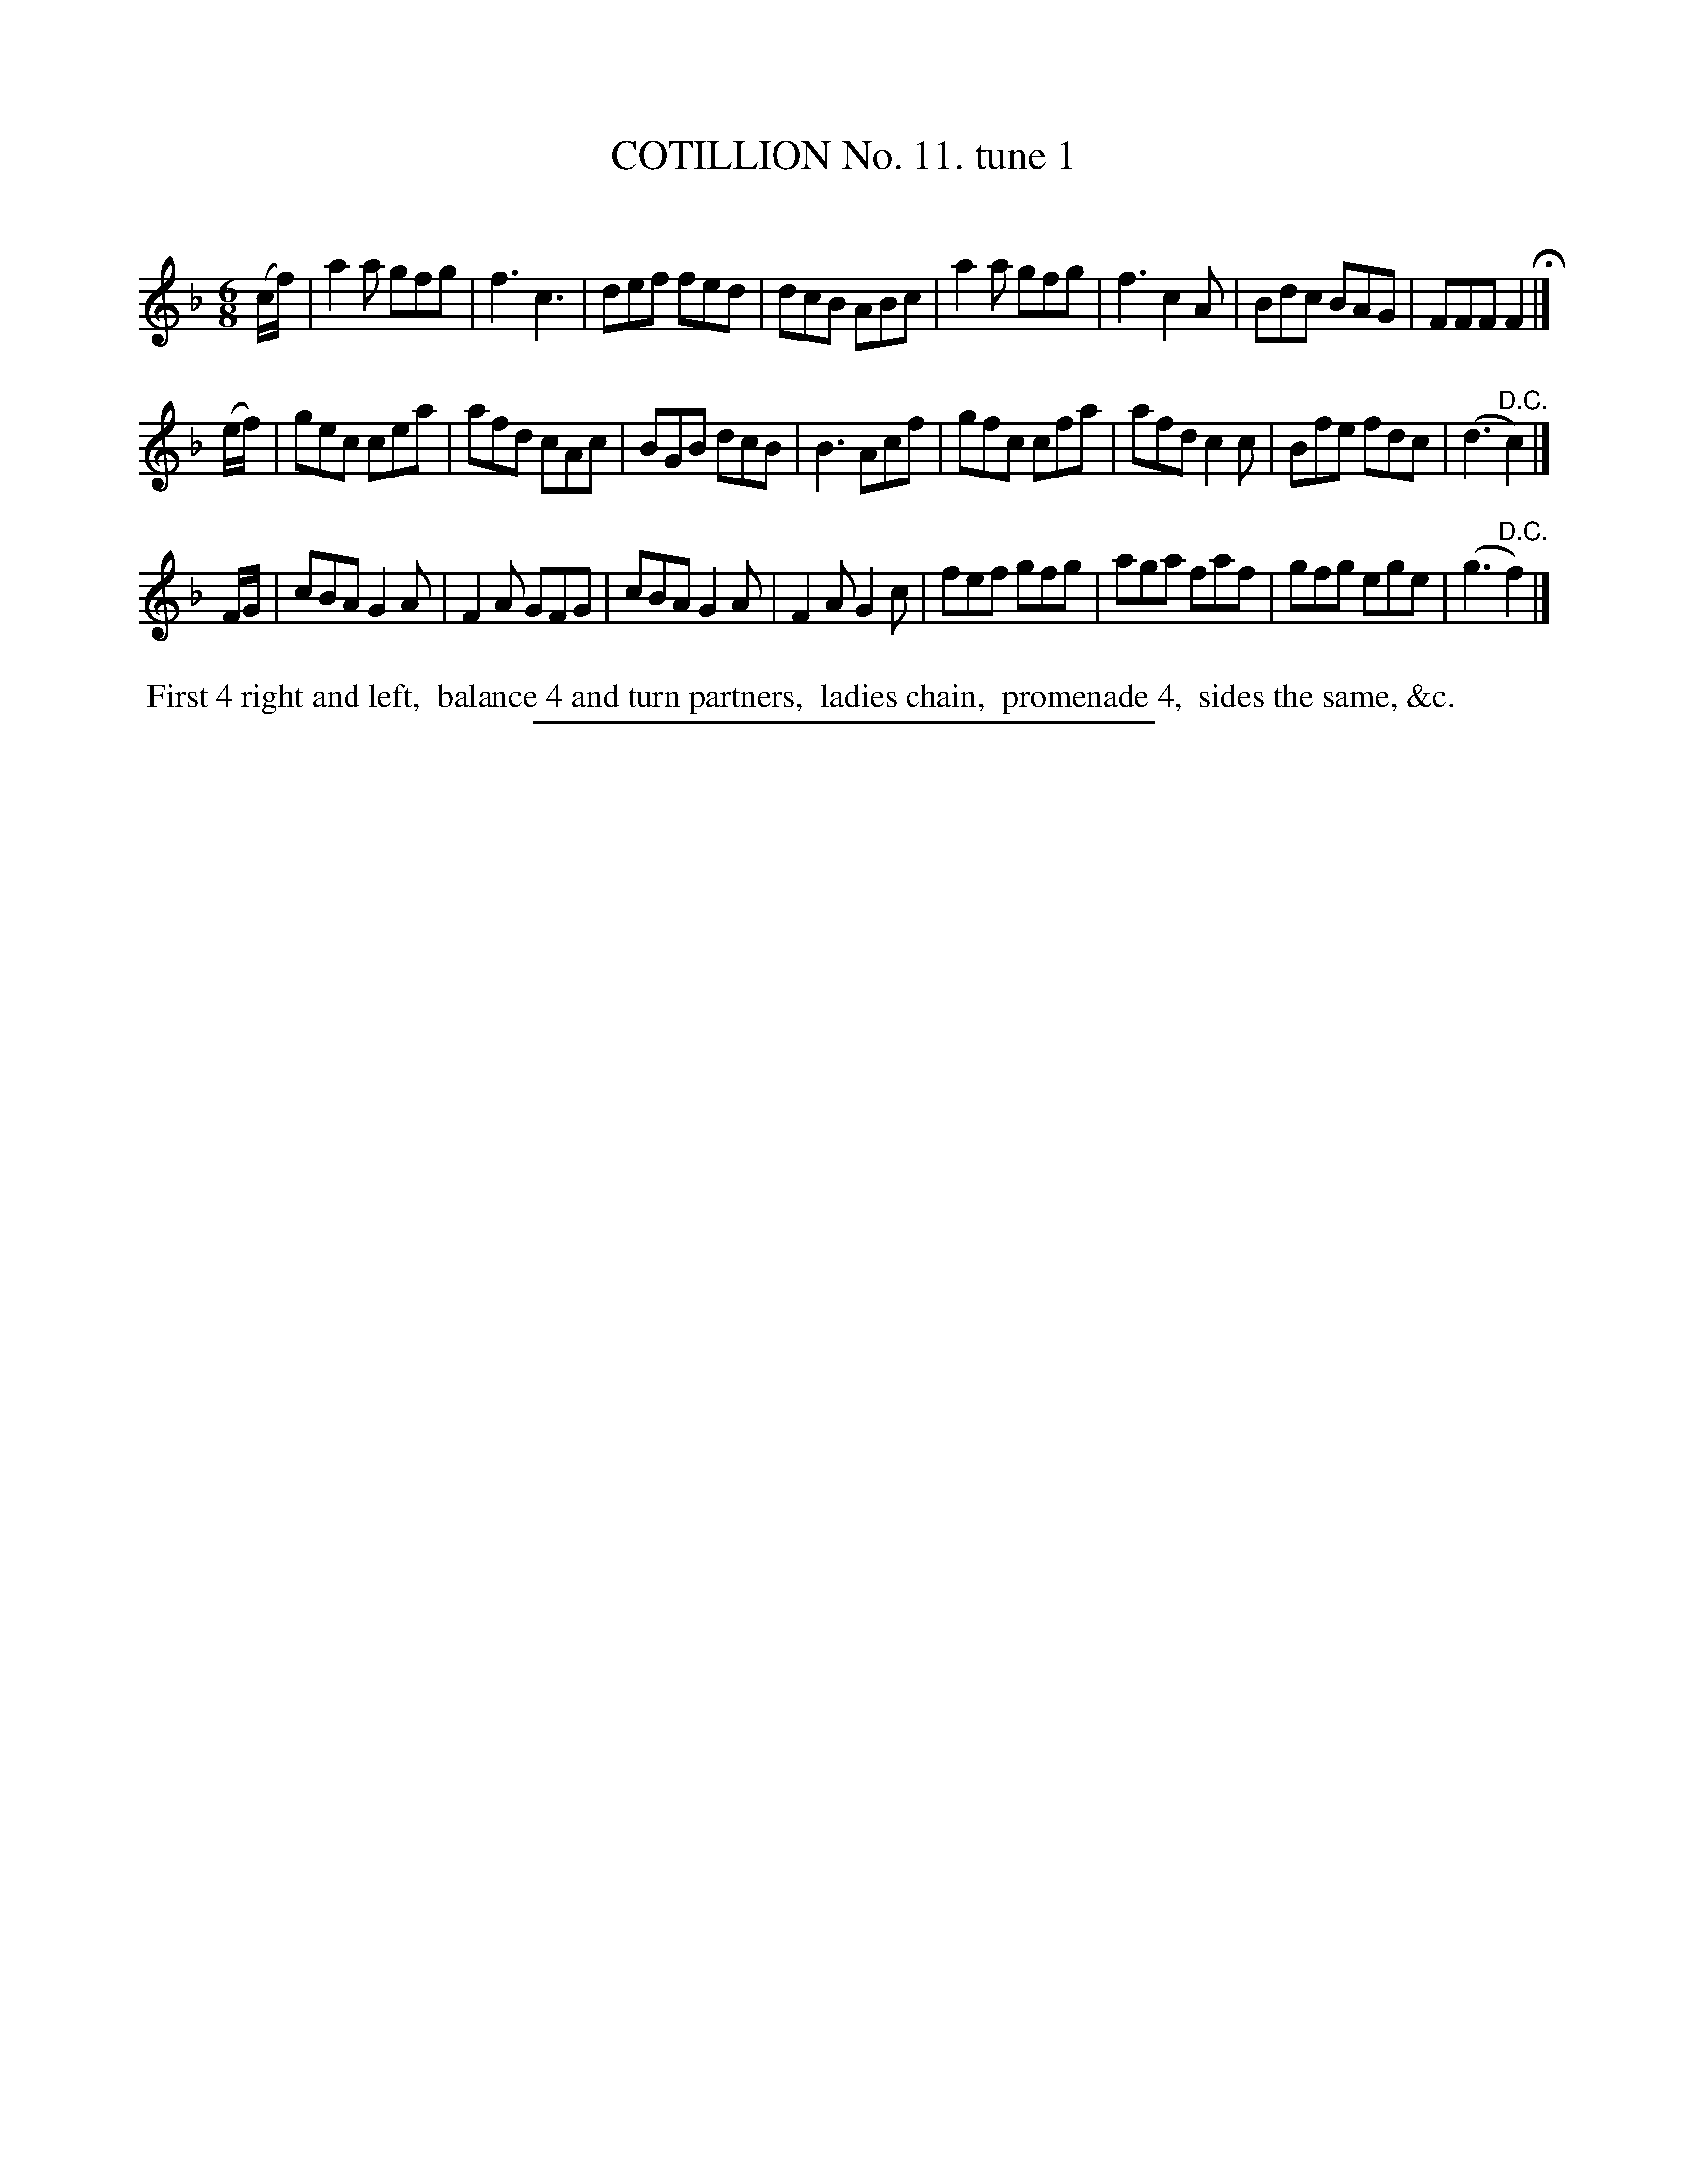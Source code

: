 X: 10901
T: COTILLION No. 11. tune 1
C:
%R: jig
B: Elias Howe "The Musician's Companion" Part 1 1842 p.90 #1
S: http://imslp.org/wiki/The_Musician's_Companion_(Howe,_Elias)
Z: 2015 John Chambers <jc:trillian.mit.edu>
M: 6/8
L: 1/8
K: F
% - - - - - - - - - - - - - - - - - - - - - - - - -
(c/f/) | a2a gfg | f3 c3 | def fed | dcB ABc |\
a2a gfg | f3 c2A | Bdc BAG | FFF F2 H|]
(e/f/) | gec cea | afd cAc | BGB dcB | B3 Acf |\
gfc cfa | afd c2c | Bfe fdc | (d3 "^D.C."c2) |]
F/G/ |\
cBA G2A | F2A GFG | cBA G2A | F2A G2c |\
fef gfg | aga faf | gfg ege | (g3 "^D.C."f2) |]
% - - - - - - - - - - Dance description - - - - - - - - - -
%%begintext align
%% First 4 right and left,
%% balance 4 and turn partners,
%% ladies chain,
%% promenade 4,
%% sides the same, &c.
%%endtext
%- - - - - - - - - - - - - - - - - - - - - - - - -
%%sep 1 1 300
